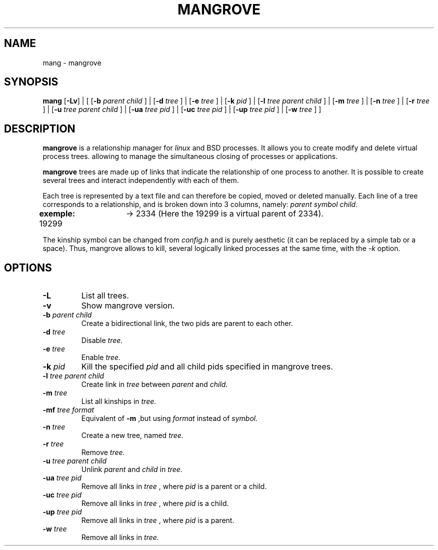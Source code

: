 .TH MANGROVE 1 mangrove\-VERSION

.SH NAME
mang - mangrove
.SH SYNOPSIS
.B mang
.RB [ \-Lv ]
.RB |
.RB [ 
.RB [ \-b
.IR parent 
.IR child 
.RB ] 
.RB | 
.RB [ \-d
.IR tree 
.RB ]
.RB | 
.RB [ \-e
.IR tree
.RB ]
.RB |
.RB [ \-k
.IR pid 
.RB ]
.RB |
.RB [ -l
.IR tree
.IR parent
.IR child
.RB ]
.RB | 
.RB [ \-m
.IR tree
.RB ]
.RB |
.RB [ \-n
.IR tree
.RB ]
.RB |
.RB [ \-r
.IR tree
.RB ]
.RB |
.RB [ \-u
.IR tree
.IR parent
.IR child
.RB ]
.RB |
.RB [ \-ua
.IR tree
.IR pid
.RB ]
.RB |
.RB [ \-uc
.IR tree
.IR pid
.RB ]
.RB |
.RB [ \-up
.IR tree
.IR pid
.RB ]
.RB |
.RB [ \-w
.IR tree
.RB ]
.RB ]
.SH DESCRIPTION
.B mangrove
is a relationship manager for 
.IR linux 
and 
.IR
BSD
processes. It allows you to create modify and delete virtual process trees. allowing to manage the simultaneous closing of processes or applications.
.P
.B mangrove
trees are made up of links that indicate the relationship of one process to another. It is possible to create several trees and interact independently with each of them.
.P
Each tree is represented by a text file and can therefore be copied, moved or deleted manually. Each line of a tree corresponds to a relationship, and is broken down into 3 columns, namely: 
.IR parent
.IR symbol
.IR child.
.P
.B exemple:
19299	-> 2334 (Here the 19299 is a virtual parent of 2334).
.P
The kinship symbol can be changed from
.IR config.h
and is purely aesthetic (it can be replaced by a simple tab or a space). Thus, mangrove allows to kill, several logically linked processes at the same time, with the 
.IR -k 
option.
.SH OPTIONS
.TP
.B \-L
List all trees.
.TP
.B \-v
Show mangrove version.
.TP
.BI \-b " parent child"
Create a bidirectional link, the two pids are parent to each other.
.TP
.BI \-d " tree"
Disable
.IR tree.
.TP
.BI \-e " tree"
Enable
.IR tree.
.TP
.BI \-k " pid"
Kill the specified 
.IR pid
and all child pids specified in mangrove trees.
.TP
.BI \-l " tree parent child"
Create link in
.IR tree
between
.IR parent
and
.IR child.
.TP
.BI \-m " tree"
List all kinships in
.IR tree.
.TP
.BI \-mf " tree format"
Equivalent of
.B -m
,but using
.IR format
instead of 
.IR symbol.
.TP
.BI \-n " tree"
Create a new tree, named
.IR tree.
.TP
.BI \-r " tree"
Remove
.IR tree.
.TP
.BI \-u " tree parent child"
Unlink
.IR parent
and
.IR child
in
.IR tree.
.TP
.BI \-ua " tree pid"
Remove all links in
.IR tree
, where
.IR pid
is a parent or a child.
.TP
.BI \-uc " tree pid"
Remove all links in
.IR tree
, where
.IR pid
is a child.
.TP
.BI \-up " tree pid"
Remove all links in
.IR tree
, where
.IR pid
is a parent.
.TP
.BI \-w " tree"
Remove all links in
.IR tree.
